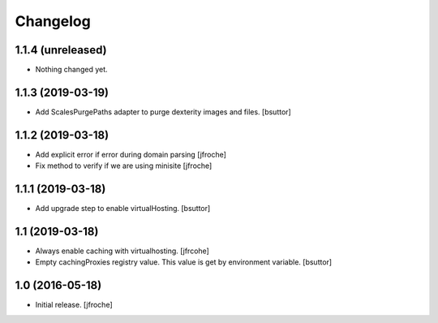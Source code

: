 Changelog
=========


1.1.4 (unreleased)
------------------

- Nothing changed yet.


1.1.3 (2019-03-19)
------------------

- Add ScalesPurgePaths adapter to purge dexterity images and files.
  [bsuttor]


1.1.2 (2019-03-18)
------------------

- Add explicit error if error during domain parsing
  [jfroche]

- Fix method to verify if we are using minisite
  [jfroche]


1.1.1 (2019-03-18)
------------------

- Add upgrade step to enable virtualHosting.
  [bsuttor]


1.1 (2019-03-18)
----------------

- Always enable caching with virtualhosting.
  [jfrcohe]

- Empty cachingProxies registry value. This value is get by environment variable.
  [bsuttor]


1.0 (2016-05-18)
----------------

- Initial release.
  [jfroche]
